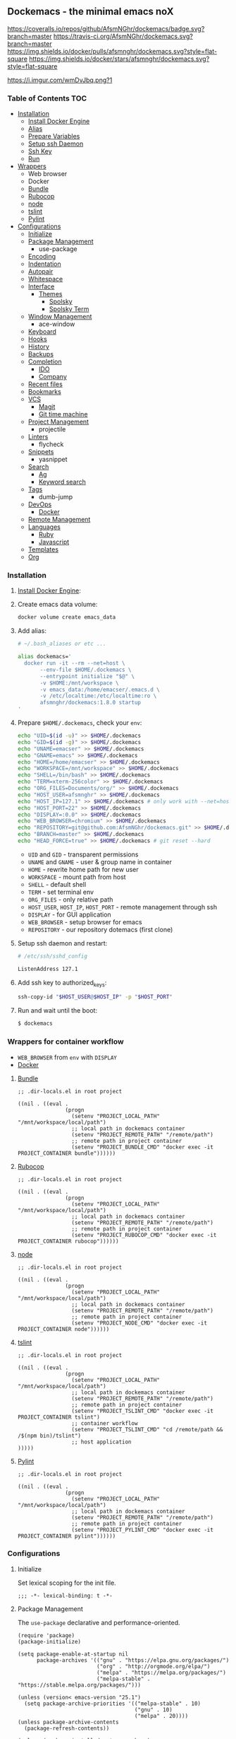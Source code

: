 #+PROPERTY: header-args :tangle init.el :comments org

** Dockemacs - the minimal emacs noX

[[https://coveralls.io/github/AfsmNGhr/dockemacs?branch=master][https://coveralls.io/repos/github/AfsmNGhr/dockemacs/badge.svg?branch=master]]
[[https://travis-ci.org/AfsmNGhr/dockemacs][https://travis-ci.org/AfsmNGhr/dockemacs.svg?branch=master]]
[[https://microbadger.com/images/afsmnghr/dockemacs][https://images.microbadger.com/badges/version/afsmnghr/dockemacs.svg]]
[[https://microbadger.com/images/afsmnghr/dockemacs][https://images.microbadger.com/badges/image/afsmnghr/dockemacs.svg]]
[[https://hub.docker.com/r/afsmnghr/dockemacs/][https://img.shields.io/docker/pulls/afsmnghr/dockemacs.svg?style=flat-square]]
[[https://hub.docker.com/r/afsmnghr/dockemacs/][https://img.shields.io/docker/stars/afsmnghr/dockemacs.svg?style=flat-square]]

[[https://i.imgur.com/wmDvJbq.png?1]]

*** Table of Contents                                                 :TOC:
+ [[#installation][Installation]]
  - [[#install-docker-engine][Install Docker Engine]]
  - [[#add-alias][Alias]]
  - [[#prepare-homedockemacs-check-your-env][Prepare Variables]]
  - [[#setup-ssh-daemon-and-restart][Setup ssh Daemon]]
  - [[#add-ssh-key-to-authorized_keys][Ssh Key]]
  - [[#run-and-wait-until-the-boot][Run]]
+ [[#wrappers-for-container-workflow][Wrappers]]
  - Web browser
  - Docker
  - [[#bundle][Bundle]]
  - [[#rubocop][Rubocop]]
  - [[#node][node]]
  - [[#tslint][tslint]]
  - [[#pylint][Pylint]]
+ [[#configurations][Configurations]]
  - [[#initialize][Initialize]]
  - [[#package-management][Package Management]]
    - use-package
  - [[#encoding][Encoding]]
  - [[#indentation][Indentation]]
  - [[#autopair][Autopair]]
  - [[#whitespace][Whitespace]]
  + [[#interface][Interface]]
    + [[#themes][Themes]]
      - [[#spolsky][Spolsky]]
      - [[#spolsky-term][Spolsky Term]]
  - [[#window-management][Window Management]]
    - ace-window
  - [[#keyboard][Keyboard]]
  - [[#hooks][Hooks]]
  - [[#history][History]]
  - [[#backups][Backups]]
  + [[#completion][Completion]]
    - [[#ido][IDO]]
    - [[#company][Company]]
  - [[#recent-files][Recent files]]
  - [[#bookmarks][Bookmarks]]
  + [[#vcs][VCS]]
    - [[#magit][Magit]]
    - [[#git-time-machine][Git time machine]]
  - [[#project-management][Project Management]]
    - projectile
  - [[#linters][Linters]]
    - flycheck
  - [[#snippets][Snippets]]
    - yasnippet
  + [[#search][Search]]
    - [[#ag][Ag]]
    - [[#keyword-search][Keyword search]]
  - [[#tags][Tags]]
    - dumb-jump
  + [[#devops][DevOps]]
    - [[#docker][Docker]]
  - [[#remote-management][Remote Management]]
  + [[#languages][Languages]]
    - [[#ruby][Ruby]]
    - [[#javascript][Javascript]]
  - [[#templates][Templates]]
  - [[#org][Org]]

*** Installation

**** [[https://docs.docker.com/engine/installation/][Install Docker Engine]]:
**** Create emacs data volume:

#+begin_src sh :tangle no
docker volume create emacs_data
#+end_src

**** Add alias:

#+begin_src sh :tangle no
# ~/.bash_aliases or etc ...

alias dockemacs='
  docker run -it --rm --net=host \
       --env-file $HOME/.dockemacs \
       --entrypoint initialize "$@" \
       -v $HOME:/mnt/workspace \
       -v emacs_data:/home/emacser/.emacs.d \
       -v /etc/localtime:/etc/localtime:ro \
       afsmnghr/dockemacs:1.8.0 startup
'
#+end_src

**** Prepare =$HOME/.dockemacs=, check your =env=:

#+begin_src sh :tangle no
  echo "UID=$(id -u)" >> $HOME/.dockemacs
  echo "GID=$(id -g)" >> $HOME/.dockemacs
  echo "UNAME=emacser" >> $HOME/.dockemacs
  echo "GNAME=emacs" >> $HOME/.dockemacs
  echo "HOME=/home/emacser" >> $HOME/.dockemacs
  echo "WORKSPACE=/mnt/workspace" >> $HOME/.dockemacs
  echo "SHELL=/bin/bash" >> $HOME/.dockemacs
  echo "TERM=xterm-256color" >> $HOME/.dockemacs
  echo "ORG_FILES=Documents/org/" >> $HOME/.dockemacs
  echo "HOST_USER=afsmnghr" >> $HOME/.dockemacs
  echo "HOST_IP=127.1" >> $HOME/.dockemacs # only work with --net=host
  echo "HOST_PORT=22" >> $HOME/.dockemacs
  echo "DISPLAY=:0.0" >> $HOME/.dockemacs
  echo "WEB_BROWSER=chromium" >> $HOME/.dockemacs
  echo "REPOSITORY=git@github.com:AfsmNGhr/dockemacs.git" >> $HOME/.dockemacs
  echo "BRANCH=master" >> $HOME/.dockemacs
  echo "HEAD_FORCE=true" >> $HOME/.dockemacs # git reset --hard
#+end_src

    * =UID= and =GID= - transparent permissions
    * =UNAME= and =GNAME= - user & group name in container
    * =HOME= - rewrite home path for new user
    * =WORKSPACE= - mount path from host
    * =SHELL= - default shell
    * =TERM= - set terminal env
    * =ORG_FILES= - only relative path
    * =HOST_USER=, =HOST_IP=, =HOST_PORT= - remote management through ssh
    * =DISPLAY= - for GUI application
    * =WEB_BROWSER= - setup browser for emacs
    * =REPOSITORY= - our repository dotemacs (first clone)

**** Setup ssh daemon and restart:

#+begin_src sh :tangle no
# /etc/ssh/sshd_config

ListenAddress 127.1
#+end_src

**** Add ssh key to authorized_keys:

#+begin_src sh :tangle no
ssh-copy-id "$HOST_USER@$HOST_IP" -p "$HOST_PORT"
#+end_src

**** Run and wait until the boot:

#+begin_src sh :tangle no
$ dockemacs
#+end_src

*** Wrappers for container workflow

- =WEB_BROWSER= from =env= with =DISPLAY=
- [[https://docs.docker.com/][Docker]]

**** [[http://bundler.io/][Bundle]]

#+begin_src elisp :tangle no
;; .dir-locals.el in root project

((nil . ((eval .
               (progn
                 (setenv "PROJECT_LOCAL_PATH" "/mnt/workspace/local/path")
                 ;; local path in dockemacs container
                 (setenv "PROJECT_REMOTE_PATH" "/remote/path")
                 ;; remote path in project container
                 (setenv "PROJECT_BUNDLE_CMD" "docker exec -it PROJECT_CONTAINER bundle"))))))
#+end_src

**** [[https://github.com/bbatsov/rubocop][Rubocop]]

#+begin_src elisp :tangle no
;; .dir-locals.el in root project

((nil . ((eval .
               (progn
                 (setenv "PROJECT_LOCAL_PATH" "/mnt/workspace/local/path")
                 ;; local path in dockemacs container
                 (setenv "PROJECT_REMOTE_PATH" "/remote/path")
                 ;; remote path in project container
                 (setenv "PROJECT_RUBOCOP_CMD" "docker exec -it PROJECT_CONTAINER rubocop"))))))
#+end_src

**** [[https://nodejs.org/][node]]

#+begin_src elisp :tangle no
;; .dir-locals.el in root project

((nil . ((eval .
               (progn
                 (setenv "PROJECT_LOCAL_PATH" "/mnt/workspace/local/path")
                 ;; local path in dockemacs container
                 (setenv "PROJECT_REMOTE_PATH" "/remote/path")
                 ;; remote path in project container
                 (setenv "PROJECT_NODE_CMD" "docker exec -it PROJECT_CONTAINER node"))))))
#+end_src

**** [[https://www.npmjs.com/package/tslint][tslint]]

#+begin_src elisp :tangle no
;; .dir-locals.el in root project

((nil . ((eval .
               (progn
                 (setenv "PROJECT_LOCAL_PATH" "/mnt/workspace/local/path")
                 ;; local path in dockemacs container
                 (setenv "PROJECT_REMOTE_PATH" "/remote/path")
                 ;; remote path in project container
                 (setenv "PROJECT_TSLINT_CMD" "docker exec -it PROJECT_CONTAINER tslint")
                 ;; container workflow
                 (setenv "PROJECT_TSLINT_CMD" "cd /remote/path && /$(npm bin)/tslint")
                 ;; host application
)))))
#+end_src

**** [[https://www.pylint.org/][Pylint]]

#+begin_src elisp :tangle no
;; .dir-locals.el in root project

((nil . ((eval .
               (progn
                 (setenv "PROJECT_LOCAL_PATH" "/mnt/workspace/local/path")
                 ;; local path in dockemacs container
                 (setenv "PROJECT_REMOTE_PATH" "/remote/path")
                 ;; remote path in project container
                 (setenv "PROJECT_PYLINT_CMD" "docker exec -it PROJECT_CONTAINER pylint"))))))
#+end_src

*** Configurations

**** Initialize

Set lexical scoping for the init file.

#+begin_src elisp
;;; -*- lexical-binding: t -*-
#+end_src

**** Package Management

The =use-package= declarative and performance-oriented.

#+begin_src elisp
(require 'package)
(package-initialize)

(setq package-enable-at-startup nil
      package-archives '(("gnu" . "https://elpa.gnu.org/packages/")
                         ("org" . "http://orgmode.org/elpa/")
                         ("melpa" . "https://melpa.org/packages/")
                         ("melpa-stable" . "https://stable.melpa.org/packages/")))

(unless (version< emacs-version "25.1")
  (setq package-archive-priorities '(("melpa-stable" . 10)
                                     ("gnu" . 10)
                                     ("melpa" . 20))))
(unless package-archive-contents
  (package-refresh-contents))

(unless (package-installed-p 'use-package)
  (package-install 'use-package))

(eval-when-compile
  (require 'use-package))
(require 'diminish)
(require 'bind-key)

(setq use-package-always-ensure t)
#+end_src

Benchmarking =init.el=.

#+begin_src elisp
(use-package benchmark-init
  :init (benchmark-init/activate))
#+end_src

**** Encoding

Set utf-8 everywhere.

#+begin_src elisp
(prefer-coding-system 'utf-8)
(set-default-coding-systems 'utf-8)
(set-terminal-coding-system 'utf-8)
(set-keyboard-coding-system 'utf-8)
(setq buffer-file-coding-system 'utf-8
      file-name-coding-system 'utf-8
      x-select-request-type '(UTF8_STRING COMPOUND_TEXT TEXT STRING))
#+end_src

**** Indentation

Prefer space indentation.

#+begin_src elisp
(setq tab-width 2
      tab-always-indent 'complete
      indent-tabs-mode nil)
#+end_src

**** Autopair

#+begin_src elisp
(setq electric-pair-pairs '((?\" . ?\")
                            (?\` . ?\`)
                            (?\( . ?\))
                            (?\{ . ?\})))

(electric-pair-mode 1)
#+end_src

**** Whitespace

#+begin_src elisp
(custom-set-variables
 '(whitespace-style '(face lines-tail)))

(global-whitespace-mode t)
#+end_src

**** Interface

Set custom file and few variables.

#+begin_src elisp
(setq custom-file (concat user-emacs-directory "custom.el"))

(custom-set-variables
 '(org-babel-load-languages
   (quote ((emacs-lisp . t) (sh . t) (ruby . t) (js . t))))
 '(org-confirm-babel-evaluate nil))
#+end_src

Short, answering yes or no.

#+begin_src elisp
(fset 'yes-or-no-p 'y-or-n-p)
#+end_src

Clear UI.

#+begin_src elisp
(menu-bar-mode -1)
(if tool-bar-mode
    (tool-bar-mode -1))
(column-number-mode -1)
(blink-cursor-mode -1)
(line-number-mode -1)
(size-indication-mode -1)
(setq ring-bell-function 'ignore)
#+end_src

Time in the modeline.

#+begin_src elisp
(setq display-time-interval 1
      display-time-format "%H:%M"
      display-time-default-load-average nil)

(display-time-mode)
#+end_src

Dialogs stay in emacs.

#+begin_src elisp
(setq use-dialog-box nil
      use-file-dialog nil
      epa-pinentry-mode 'loopback)
#+end_src

Enable built-in modes.

#+begin_src elisp
(global-visual-line-mode t)
(global-font-lock-mode t)
(global-auto-revert-mode t)
(delete-selection-mode t)
(global-linum-mode t)
(auto-fill-mode 1)
#+end_src

Set external browser.

#+begin_src elisp
(setq browse-url-browser-function 'browse-url-generic
      browse-url-generic-program "/usr/local/sbin/browser-remote")
#+end_src

Dired listing settings.

#+begin_src elisp
(setq dired-listing-switches "-lhvA")
#+end_src

Unsorted settings.

#+begin_src elisp
(setq show-paren-style 'mixed
      word-wrap t
      search-highlight t
      redisplay-dont-pause t
      query-replace-highlight t
      x-select-enable-clipboard t
      echo-keystrokes 0.1
      enable-local-eval t
      garbage-collection-messages t)
#+end_src

***** Themes

Load my themes. Enable theme on the frame type.

#+begin_src elisp
(add-to-list 'custom-theme-load-path "~/.emacs.d/themes")

(defun my/load-theme ()
  "load my theme"
  (if (display-graphic-p)
      (load-theme 'spolsky t)
    (load-theme 'spolsky-term t)))

(defun my/enable-theme (frame)
  "enable theme the current frame depending on the frame type"
  (with-selected-frame frame
    (if (window-system)
        (progn
          (unless (custom-theme-enabled-p 'spolsky)
            (if (custom-theme-enabled-p 'spolsky-term)
                (disable-theme 'spolsky-term))
            (enable-theme 'spolsky)))
      (progn
        (unless (custom-theme-enabled-p 'spolsky-term)
          (if (custom-theme-enabled-p 'spolsky)
              (disable-theme 'spolsky))
          (enable-theme 'spolsky-term))))))

(add-hook 'after-init-hook 'my/load-theme)
(add-hook 'after-make-frame-functions 'my/enable-theme)
#+end_src

****** Spolsky

[[file:images/spolsky-theme.png]]

****** Spolsky Term

[[file:images/spolsky-term-theme.png]]

**** Window management

Named buffers.

#+begin_src elisp
(use-package ace-window :defer t
  :config (setq aw-keys '(?a ?s ?d ?f ?g ?h ?j ?k ?l)
                aw-background nil))
#+end_src

**** Keyboard

Add comment fn.

#+begin_src elisp
(defun comment-or-uncomment-region-or-line ()
  "Comments or uncomments the region or the current line if there's no active region."
  (interactive)
  (let (beg end)
    (if (region-active-p)
        (setq beg (region-beginning) end (region-end))
      (setq beg (line-beginning-position) end (line-end-position)))
    (comment-or-uncomment-region beg end)
    (next-line)))
#+end_src

My keybindings almost defaulted.

#+begin_src elisp
(global-set-key (kbd "C-v") 'end-of-buffer)
(global-set-key (kbd "M-v") 'beginning-of-buffer)

(global-set-key (kbd "C-b") 'backward-char)
(global-set-key (kbd "C-f") 'forward-char)
(global-set-key (kbd "C-p") 'previous-line)
(global-set-key (kbd "C-M-b") 'backward-paragraph)
(global-set-key (kbd "C-M-f") 'forward-paragraph)

(global-set-key (kbd "C-x w") 'kill-buffer-and-window)
(global-set-key (kbd "C-z") 'undo)

(global-set-key (kbd "C-x o") 'ace-window)

(global-set-key (kbd "C-w") 'clipboard-kill-region)
(global-set-key (kbd "M-w") 'clipboard-kill-ring-save)

(global-set-key (kbd "C-y") 'clipboard-yank)
(global-set-key (kbd "M-q") 'query-replace-regexp)

(global-set-key [remap comment-dwim] 'comment-or-uncomment-region-or-line)
#+end_src

**** Hooks

#+begin_src elisp
(defadvice save-buffers-kill-emacs (around no-query-kill-emacs activate)
  "Prevent annoying \"Active processes exist\" query when you quit Emacs."
  (cl-letf (((symbol-function #'process-list) (lambda ())))
    ad-do-it))

(defun tangle-init ()
  "If the current buffer is 'init.org' the code-blocks are
tangled, and the tangled file is compiled."
  (when (equal (buffer-file-name)
               (expand-file-name (concat user-emacs-directory "init.org")))
    ;; Avoid running hooks when tangling.
    (let ((prog-mode-hook nil))
      (org-babel-tangle)
      (byte-compile-file (concat user-emacs-directory "init.el")))))

(defun my/minibuffer-setup-hook ()
  (setq gc-cons-threshold most-positive-fixnum))

(defun my/minibuffer-exit-hook ()
  (setq gc-cons-threshold 800000))

(add-hook 'minibuffer-setup-hook #'my/minibuffer-setup-hook)
(add-hook 'minibuffer-exit-hook #'my/minibuffer-exit-hook)
(add-hook 'after-save-hook 'tangle-init)
(add-hook 'before-save-hook 'delete-trailing-whitespace)
#+end_src

**** History

#+begin_src elisp
(setq history-length t
      history-delete-duplicates t
      savehist-save-minibuffer-history 1
      savehist-autosave-interval 60
      savehist-additional-variables '(search-ring regexp-search-ring
                                                  comint-input-ring))

(savehist-mode 1)
#+end_src

**** Backups

#+begin_src elisp
(setq backup-directory-alist '(("." . "~/.emacs.d/backups"))
      auto-save-file-name-transforms '((".*" "~/.emacs.d/auto-save-list/" t))
      delete-old-versions t
      version-control t
      vc-make-backup-files t
      backup-by-copying t
      kept-new-versions 2
      kept-old-versions 2)
#+end_src

**** Completion

***** IDO

Enable [[https://www.emacswiki.org/emacs/InteractivelyDoThings][ido]] (or “Interactively DO things”) everywhere.

#+begin_src elisp
(use-package ido-hacks
  :config
  (use-package flx-ido
    :config
    (ido-mode 1)
    (ido-everywhere 1)
    (flx-ido-mode 1)
    (setq ido-enable-flex-matching t
          ido-use-faces t
          ido-virtual-buffers t
          ido-auto-merge-delay-time 99999999))
  (use-package ido-completing-read+ :pin melpa-stable
    :config (ido-ubiquitous-mode 1)))
#+end_src

***** Company

Use [[http://company-mode.github.io/][modern completion framework]].

#+begin_src elisp
(use-package company :defer 30
  :init (global-company-mode t)
  :config
  (defvar company-mode/enable-yas t
    "Enable yasnippet for all backends.")

  (defun company-mode/backend-with-yas (backend)
    (if (or (not company-mode/enable-yas)
            (and (listp backend)
                 (member 'company-yasnippet backend)))
        backend
      (append (if (consp backend) backend (list backend))
              '(:with company-yasnippet))))

  (setq company-backends
        (mapcar #'company-mode/backend-with-yas
                '((company-capf company-shell company-dabbrev company-abbrev
                                company-files company-gtags company-etags
                                company-keywords)))
        company-idle-delay 1.0
        company-tooltip-flip-when-above t)
  (use-package company-flx :defer t
    :config (with-eval-after-load 'company
              (company-flx-mode +1)))
  (use-package company-ycmd :defer t
    :config (company-ycmd-setup))
  (use-package company-shell :defer t)
  (use-package company-statistics :defer t
    :init (company-statistics-mode)))
#+end_src

**** Recent files

#+begin_src elisp
(use-package recentf
  :init (recentf-mode 1)
  :config
  (setq recentf-max-saved-items 30
        recentf-keep '(file-remote-p file-readable-p))

  (defun ido-recentf-open ()
    "Use `ido-completing-read' to find a recent file."
    (interactive)
    (find-file (ido-completing-read "Open recent file: " recentf-list nil t)))

  (global-set-key (kbd "C-c r") 'ido-recentf-open))
#+end_src

**** Bookmarks

#+begin_src elisp
(use-package bookmark
  :config
  (setq bookmark-save-flag t)
  (global-set-key (kbd "C-x r b")
                  (lambda ()
                    (interactive)
                    (bookmark-jump
                     (ido-completing-read "jump to bookmark: "
                                          (bookmark-all-names))))))
#+end_src

**** VCS

***** Magit

It's [[https://magit.vc/][Magit!]] A Git porcelain inside Emacs.

#+begin_src elisp
(unless (version< emacs-version "24.4")
  (use-package magit :defer t
    :config
    (setq magit-completing-read-function 'magit-ido-completing-read
          magit-set-upstream-on-push t
          magit-push-always-verify nil
          vc-handled-backends nil)))
#+end_src

***** Git time machine

Travel back and forward in git history with [[https://github.com/pidu/git-timemachine][Git time machine]].

#+begin_src elisp
(unless (version< emacs-version "24.4")
  (use-package git-timemachine :defer t))
#+end_src

**** Project management

Setup [[https://github.com/bbatsov/projectile][projectile]].

#+begin_src elisp
(use-package projectile :defer 30
  :init (projectile-global-mode)
  :diminish projectile-mode
  :config
  (setq projectile-enable-caching t
        projectile-use-git-grep t
        projectile-indexing-method 'default
        projectile-switch-project-action 'projectile-dired
        projectile-file-exists-remote-cache-expire (* 10 60)
        projectile-file-exists-local-cache-expire (* 5 60)
        projectile-require-project-root nil
        projectile-idle-timer-seconds 60
        projectile-completion-system 'ido))
#+end_src

**** Linters

Use modern [[http://www.flycheck.org/en/latest/][flycheck]].

#+begin_src elisp
(use-package flycheck :defer t)
#+end_src

**** Snippets

No comments. [[https://www.emacswiki.org/emacs/Yasnippet][Yasnippet]].

#+begin_src elisp
(use-package yasnippet :defer 30
  :init (yas-global-mode t)
  :config
  (setq yas-fallback-behavior 'indent-line))
#+end_src

**** Search

***** Ag

Use it for projectile and dumb-jump.

#+begin_src elisp
(use-package ag :defer t)
#+end_src

***** Keyword search

Browser style [[https://github.com/keyword-search/keyword-search][keyword search]].

#+begin_src elisp
(use-package keyword-search :defer t
  :bind ("C-c s" . keyword-search)
  :config
  (setq my/search-alist
        '((t/ya-en-ru . "https://translate.yandex.ru/m/translate?text=%s&lang=en-ru")
          (t/ya-ru-en . "https://translate.yandex.ru/m/translate?text=%s&lang=ru-en")
          (reddit . "https://www.reddit.com/search?q=%s"))
        keyword-search-alist (append keyword-search-alist my/search-alist)))
#+end_src

**** Tags

Grepping tags.

#+begin_src elisp
(use-package dumb-jump :defer t
  :bind (("M-g o" . dumb-jump-go-other-window)
         ("M-g j" . dumb-jump-go)
         ("M-g i" . dumb-jump-go-prompt)
         ("M-g x" . dumb-jump-go-prefer-external)
         ("M-g z" . dumb-jump-go-prefer-external-other-window))
  :config (setq dumb-jump-selector 'ido
                dumb-jump-prefer-searcher 'git-grep
                dumb-jump-force-searcher 'ag))
#+end_src

**** DevOps

***** Docker

Simple management docker containers.

#+begin_src elisp
(unless (version< emacs-version "24.4")
  (use-package docker :defer t))
#+end_src

Major mode for =Dockerfile=.

#+begin_src elisp
(use-package dockerfile-mode :defer t)
#+end_src

**** Remote management

#+begin_src elisp
(use-package tramp
  :config
  (setq auto-revert-remote-files t
        shell-file-name "/bin/sh")) ;; alpine based

(use-package exec-path-from-shell :ensure t)

(defun sudo-edit-current-file ()
  (interactive)
  (let ((my-file-name) ; fill this with the file to open
        (position))    ; if the file is already open save position
    (if (equal major-mode 'dired-mode) ; test if we are in dired-mode
        (progn
          (setq my-file-name (dired-get-file-for-visit))
          (find-alternate-file (prepare-tramp-sudo-string my-file-name)))
      (setq my-file-name (buffer-file-name)
            position (point))
      (find-alternate-file (prepare-tramp-sudo-string my-file-name))
      (goto-char position))))

(defun prepare-tramp-sudo-string (tempfile)
  (if (file-remote-p tempfile)
      (let ((vec (tramp-dissect-file-name tempfile)))

        (tramp-make-tramp-file-name
         "sudo"
         (tramp-file-name-user nil)
         (tramp-file-name-host vec)
         (tramp-file-name-localname vec)
         (format "ssh:%s@%s|"
                 (tramp-file-name-user vec)
                 (tramp-file-name-host vec))))
    (concat "/sudo:root@localhost:" tempfile)))
#+end_src

**** Languages

***** Ruby

#+begin_src elisp
(use-package ruby-mode :defer t
  :mode (("\\.cr\\'" . ruby-mode)
         (".irbrc" . ruby-mode)))

(use-package bundler :defer t)
(use-package rvm :defer t
  :init (rvm-use-default)
  (defadvice inf-ruby-console-auto (before activate-rvm-for-robe activate)
    (rvm-activate-corresponding-ruby)))

(use-package company-inf-ruby :defer t)
(use-package rubocop :defer t
  :init (add-hook 'ruby-mode-hook 'rubocop-mode)
  (add-to-list 'ruby-mode-hook 'flycheck-mode)
  (if (version< emacs-version "24.4")
      (eval-after-load 'flycheck-mode
        '(progn (flycheck-add-mode 'ruby-rubocop 'ruby-mode)))
    (with-eval-after-load 'flycheck-mode
      (flycheck-add-mode 'ruby-rubocop 'ruby-mode))))
#+end_src

***** Javascript

#+begin_src elisp
(use-package coffee-mode :defer t
  :config (setq-default coffee-js-mode 'js2-mode coffee-tab-width 2))

(use-package typescript-mode :defer t
  :config
  (add-to-list 'typescript-mode-hook 'flycheck-mode)
  (setq typescript-indent-level 2))

(use-package json :config (setq js-indent-level 2))

(use-package js2-mode :ensure t :defer t
  :mode (("\\.js\\'" . js2-mode)
         ("\\.json\\'" . javascript-mode))
  :commands js2-mode
  :config (setq-default js2-basic-offset 2
                        js2-indent-switch-body t
                        js2-auto-indent-p t
                        js2-highlight-level 3
                        js2-global-externs '("angular")
                        js2-indent-on-enter-key t)
  (setq flycheck-disabled-checkers '(javascript-jshint))
  (add-to-list 'js2-mode-hook 'flycheck-mode))
#+end_src

**** Templates

#+begin_src elisp
(use-package markdown-mode :defer t)
(use-package css-mode :defer t)
(use-package sass-mode :defer 60
  :mode (("\\.scss" . sass-mode)))
(use-package haml-mode :defer t)
(use-package slim-mode :defer t)
(use-package csv-mode :defer t)
(use-package yaml-mode :defer t)
(use-package company-web :defer 30)
(use-package web-mode :defer t
  :config
  (add-to-list 'auto-mode-alist '("\\.html?\\'" . web-mode))
  (add-to-list 'auto-mode-alist '("\\.erb\\'" . web-mode))
  (setq web-mode-markup-indent-offset 2
        web-mode-enable-auto-pairing t
        web-mode-enable-current-element-highlight t
        web-mode-enable-block-face t
        web-mode-enable-part-face t))
#+end_src

**** Org

#+begin_src elisp
(use-package org :defer 30 :pin melpa
  :init
  (defconst my/org-dir (getenv "ORG_PATH"))

  (add-hook 'kill-emacs-hook (lambda () (org-save-all-org-buffers)))

  (defun my/current-task-change-status (status)
    "Change status for current task and stop."
    (interactive)
    (when (org-clocking-p)
      (org-clock-goto)
      (org-todo status)
      (org-clock-out)
      (save-buffer)
      (switch-to-prev-buffer)))

  (setq org-log-done t
        org-startup-indented t
        org-todo-keywords
        '((sequence "TODO" "NEXT" "INPROGRESS" "HOLD" "DONE" "CANCELLED")))

  (define-prefix-command 'org-todo-keys)

  (define-key org-todo-keys "t"
    '(lambda ()
       (interactive)
       (org-todo "TODO")
       (org-clock-out-if-current)))
  (define-key org-todo-keys "n"
    '(lambda ()
       (interactive)
       (org-todo "NEXT")
       (org-clock-out-if-current)))
  (define-key org-todo-keys "h"
    '(lambda ()
       (interactive)
       (org-todo "HOLD")
       (org-clock-out-if-current)))
  (define-key org-todo-keys "d"
    '(lambda ()
       (interactive)
       (org-todo "DONE")
       (org-clock-out-if-current)))
  (define-key org-todo-keys "i"
    '(lambda ()
       (interactive)
       (org-todo "INPROGRESS")
       (my/current-task-change-status "HOLD")
       (org-clock-in)))
  (define-key org-todo-keys "c"
    '(lambda ()
       (interactive)
       (org-todo "CANCELLED")
       (org-clock-out-if-current)))

  (use-package org-faces :ensure f
    :init
    (setq org-todo-keyword-faces
          '(("INPROGRESS" :foreground "DodgerBlue2" :weight bold)
            ("HOLD" :foreground "firebrick2" :weight bold)
            ("NEXT" :foreground "OrangeRed2" :weight bold))))

  (use-package org-src :ensure f
    :init
    (setq org-src-fontify-natively t
          org-edit-src-content-indentation 2
          org-src-tab-acts-natively t
          org-src-preserve-indentation t
          org-src-ask-before-returning-to-edit-buffer nil))

  (use-package org-agenda :ensure f
    :init
    (setq org-agenda-files (directory-files my/org-dir t "\.org$" nil)
          org-agenda-clockreport-parameter-plist
          (quote (:link t :maxlevel 5 :fileskip0 t :compact t :narrow 80)))
    :bind
    (:map global-map ("C-c a" . org-agenda)))

  (use-package org-protocol :ensure f
    :init
    (setq org-protocol-default-template-key "L"))

  (use-package org-capture
    :init
    (defconst my/org-capture-templates
      '(("L" "Links" entry (file+datetree (concat my/org-dir "links.org"))
         "* %c :LINK:\n%U %?%:initial")
        ("d" "Diary" entry (file+datetree (concat my/org-dir "diary.org"))
         "* %?\n%U\n" :clock-in t :clock-resume t)
        ("w" "Work" entry (file+datetree (concat my/org-dir "work.org"))
         "* TODO %? :WORK:\n%U\n" :clock-in t :clock-resume t)
        ("f" "Freelance" entry (file+datetree
                                (concat my/org-dir "freelance.org"))
         "* TODO %? :FREELANCE:\n%U\n" :clock-in t :clock-resume t)
        ("e" "Education" entry (file
                                (concat my/org-dir "education.org"))
         "* TODO %?\n%U\n" :clock-in t :clock-resume t)))
    (setq org-capture-templates my/org-capture-templates)
    :bind
    (:map global-map ("C-c c" . org-capture)))

  (use-package org-clock
    :init
    (setq org-clock-history-length 23
          org-clock-continuously t
          org-clock-in-resume t
          org-clock-into-drawer t
          org-clock-out-remove-zero-time-clocks t
          org-clock-out-when-done t
          org-clock-persist 'history
          org-clock-clocked-in-display 'mode-line
          org-clock-persist-query-resume nil
          org-clock-report-include-clocking-task t)
    (org-clock-persistence-insinuate))

  :bind
  (:map org-mode-map
   ("C-c x" . org-todo-keys)
   :map global-map
   ("C-c l" . org-store-link)))
#+end_src
